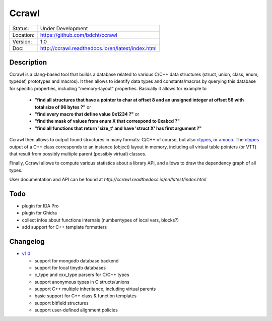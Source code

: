 ======
Ccrawl
======

.. image:: http://readthedocs.org/projects/ccrawl/badge/?version=latest
    :target: http://ccrawl.readthedocs.io/en/latest/?badge=latest
    :alt: Documentation Status

+-----------+--------------------------------------------------+
| Status:   | Under Development                                |
+-----------+--------------------------------------------------+
| Location: | https://github.com/bdcht/ccrawl                  |
+-----------+--------------------------------------------------+
| Version:  | 1.0                                              |
+-----------+--------------------------------------------------+
|  Doc:     | http://ccrawl.readthedocs.io/en/latest/index.html|
+-----------+--------------------------------------------------+

Description
===========

Ccrawl is a clang-based tool that builds a database related to various C/C++ data structures
(struct, union, class, enum, typedef, prototypes and macros). It then allows to identify
data types and constants/macros by querying this database for specific properties, including
"memory-layout" properties. Basically it allows for example
to

  - **"find all structures that have a pointer to char at offset 8 and an unsigned integer at offset 56 with total size of 96 bytes ?"**  or
  - **"find every macro that define value 0x1234 ?"** or
  - **"find the mask of values from enum X that correspond to 0xabcd ?"**
  - **"find all functions that return 'size_t' and have 'struct X' has first argument ?"**

Ccrawl then allows to output found structures in many formats: C/C++ of course,
but also ctypes_, or amoco_. The ctypes_ output of a C++ class corresponds to
an instance (object) layout in memory, including all virtual table pointers (or VTT)
that result from possibly multiple parent (possibly virtual) classes.

Finally, Ccrawl allows to compute various statistics about a library API, and allows to
draw the dependency graph of all types.

User documentation and API can be found at
`http://ccrawl.readthedocs.io/en/latest/index.html`

Todo
====

- plugin for IDA Pro
- plugin for Ghidra
- collect infos about functions internals (number/types of local vars, blocks?)
- add support for C++ template formatters

Changelog
=========

- `v1.0`_

  * support for mongodb database backend
  * support for local tinydb databases
  * c_type and cxx_type parsers for C/C++ types
  * support anonymous types in C structs/unions
  * support C++ multiple inheritance, including virtual parents
  * basic support for C++ class & function templates
  * support bitfield structures
  * support user-defined alignment policies

.. _ctypes: https://docs.python.org/3.7/library/ctypes.html
.. _amoco: https://github.com/bdcht/amoco
.. _v1.0: https://github.com/bdcht/ccrawl/releases/tag/v1.0

